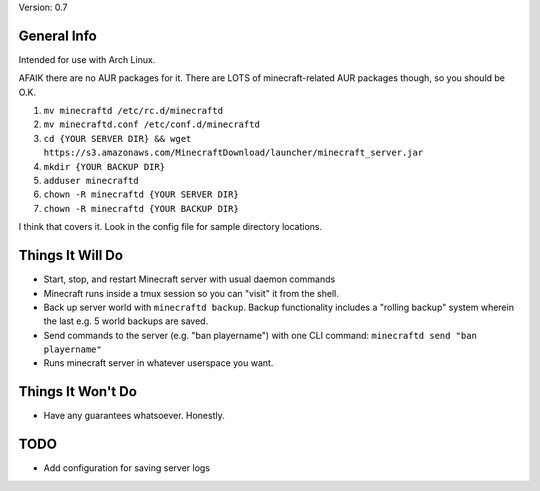 Version: 0.7

General Info
============

Intended for use with Arch Linux.

AFAIK there are no AUR packages for it. There are LOTS of minecraft-related AUR
packages though, so you should be O.K.

1. ``mv minecraftd /etc/rc.d/minecraftd``
2. ``mv minecraftd.conf /etc/conf.d/minecraftd``
3. ``cd {YOUR SERVER DIR} && wget
   https://s3.amazonaws.com/MinecraftDownload/launcher/minecraft_server.jar``
4. ``mkdir {YOUR BACKUP DIR}``
5. ``adduser minecraftd``
6. ``chown -R minecraftd {YOUR SERVER DIR}``
7. ``chown -R minecraftd {YOUR BACKUP DIR}``

I think that covers it. Look in the config file for sample directory locations.


Things It Will Do
=================

* Start, stop, and restart Minecraft server with usual daemon commands
* Minecraft runs inside a tmux session so you can "visit" it from the shell.
* Back up server world with ``minecraftd backup``. Backup functionality includes
  a "rolling backup" system wherein the last e.g. 5 world backups are saved.
* Send commands to the server (e.g. "ban playername") with one CLI command:
  ``minecraftd send "ban playername"``
* Runs minecraft server in whatever userspace you want.

Things It Won't Do
==================

* Have any guarantees whatsoever. Honestly. 

TODO
====

* Add configuration for saving server logs
